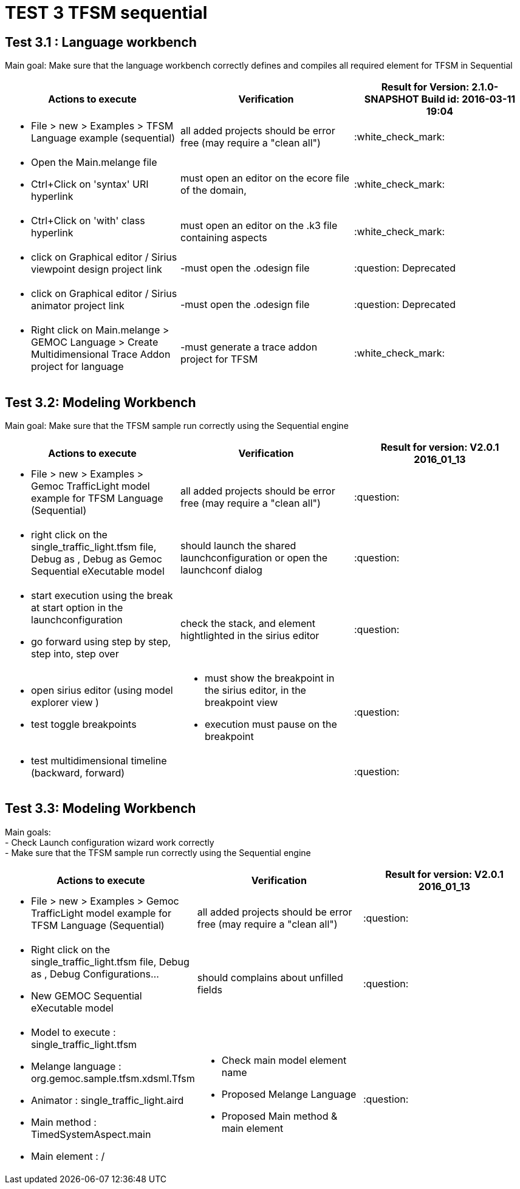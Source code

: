 # TEST 3 TFSM sequential

## Test 3.1 : Language workbench
Main goal: Make sure that the language workbench correctly defines and compiles all required element for TFSM in Sequential 
[cols="a,a,1*", options="header"]
|===
|Actions to execute
|Verification
|Result for Version: 2.1.0-SNAPSHOT
Build id: 2016-03-11 19:04

|
- File > new > Examples > TFSM Language example (sequential)
| all added projects should be error free (may require a "clean all")
|:white_check_mark:

|
- Open the Main.melange file
- Ctrl+Click on 'syntax' URI hyperlink
|must open an editor on the ecore file of the domain, 
|:white_check_mark:

|
- Ctrl+Click on 'with' class hyperlink
|must open an editor on the .k3 file containing aspects
|:white_check_mark:

|
- click on Graphical editor / Sirius viewpoint design project link
|-must open the .odesign file
|:question: Deprecated

|
- click on Graphical editor / Sirius animator project link
|-must open the .odesign file
|:question: Deprecated

|
- Right click on Main.melange > GEMOC Language > Create Multidimensional Trace Addon project for language
|-must generate a trace addon project for TFSM
| :white_check_mark:

|
|
|===



## Test 3.2: Modeling Workbench
Main goal: Make sure that the TFSM sample run correctly using the Sequential engine
[cols="a,a,1*", options="header"]
|===
|Actions to execute
|Verification
|Result for version: V2.0.1 2016_01_13

|
- File > new > Examples > Gemoc TrafficLight model example for TFSM Language (Sequential)
| all added projects should be error free (may require a "clean all")
|:question:

|
- right click on the single_traffic_light.tfsm file, Debug as , Debug as Gemoc Sequential eXecutable model
| should launch the shared launchconfiguration or open the launchconf dialog
|:question:

|
- start execution using the break at start option in the launchconfiguration
- go forward using step by step, step into, step over
| check the stack, and element hightlighted in the sirius editor
| :question:

|
- open sirius editor (using model explorer view )
- test toggle breakpoints
| - must show the breakpoint in the sirius editor, in the breakpoint view
- execution must pause on the breakpoint
| :question:

|
- test multidimensional timeline (backward, forward)
| 
| :question:

|
|
|===

## Test 3.3: Modeling Workbench
Main goals: +
- Check Launch configuration wizard work correctly +
- Make sure that the TFSM sample run correctly using the Sequential engine
[cols="a,a,1*", options="header"]
|===
|Actions to execute
|Verification
|Result for version: V2.0.1 2016_01_13

|
- File > new > Examples > Gemoc TrafficLight model example for TFSM Language (Sequential)
| 
all added projects should be error free (may require a "clean all")
|:question:

|
- Right click on the single_traffic_light.tfsm file, Debug as , Debug Configurations...
- New GEMOC Sequential eXecutable model
| 
should complains about unfilled fields
|:question:

|
- Model to execute : single_traffic_light.tfsm
- Melange language :   org.gemoc.sample.tfsm.xdsml.Tfsm
- Animator : single_traffic_light.aird
- Main method : TimedSystemAspect.main
- Main element : /
| 
- Check main model element name
- Proposed Melange Language
- Proposed Main method & main element
| :question:

|
|
|===